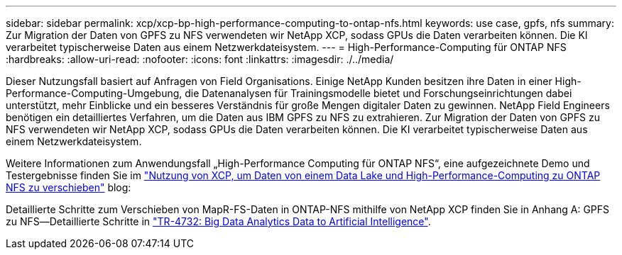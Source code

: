 ---
sidebar: sidebar 
permalink: xcp/xcp-bp-high-performance-computing-to-ontap-nfs.html 
keywords: use case, gpfs, nfs 
summary: Zur Migration der Daten von GPFS zu NFS verwendeten wir NetApp XCP, sodass GPUs die Daten verarbeiten können. Die KI verarbeitet typischerweise Daten aus einem Netzwerkdateisystem. 
---
= High-Performance-Computing für ONTAP NFS
:hardbreaks:
:allow-uri-read: 
:nofooter: 
:icons: font
:linkattrs: 
:imagesdir: ./../media/


[role="lead"]
Dieser Nutzungsfall basiert auf Anfragen von Field Organisations. Einige NetApp Kunden besitzen ihre Daten in einer High-Performance-Computing-Umgebung, die Datenanalysen für Trainingsmodelle bietet und Forschungseinrichtungen dabei unterstützt, mehr Einblicke und ein besseres Verständnis für große Mengen digitaler Daten zu gewinnen. NetApp Field Engineers benötigen ein detailliertes Verfahren, um die Daten aus IBM GPFS zu NFS zu extrahieren. Zur Migration der Daten von GPFS zu NFS verwendeten wir NetApp XCP, sodass GPUs die Daten verarbeiten können. Die KI verarbeitet typischerweise Daten aus einem Netzwerkdateisystem.

Weitere Informationen zum Anwendungsfall „High-Performance Computing für ONTAP NFS“, eine aufgezeichnete Demo und Testergebnisse finden Sie im https://blog.netapp.com/data-migration-xcp["Nutzung von XCP, um Daten von einem Data Lake und High-Performance-Computing zu ONTAP NFS zu verschieben"^] blog:

Detaillierte Schritte zum Verschieben von MapR-FS-Daten in ONTAP-NFS mithilfe von NetApp XCP finden Sie in Anhang A: GPFS zu NFS―Detaillierte Schritte in https://www.netapp.com/us/media/tr-4732.pdf["TR-4732: Big Data Analytics Data to Artificial Intelligence"^].
